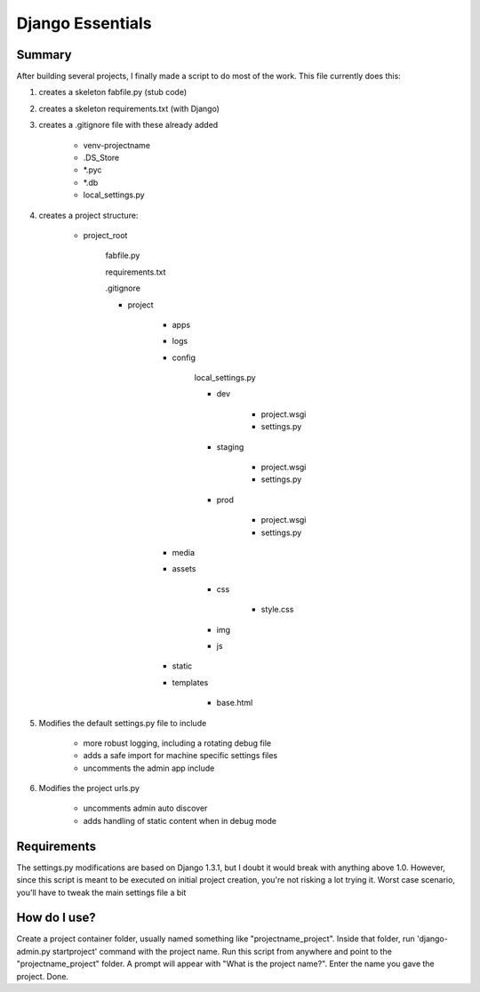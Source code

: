 Django Essentials
================================================


Summary
------------------------

After building several projects, I finally made a script to do most of the work. This file currently does this:

1. creates a skeleton fabfile.py (stub code)

2. creates a skeleton requirements.txt (with Django)

3. creates a .gitignore file with these already added
	
	- venv-projectname
	- .DS_Store
	- *.pyc
	- *.db
	- local_settings.py
	
4. creates a project structure:
	
	- project_root
		
		fabfile.py
		
		requirements.txt
		
		.gitignore
		
		- project
			
			- apps
			- logs
			- config
			
				local_settings.py
				
				- dev
					
					- project.wsgi
					- settings.py
				
				- staging
					
					- project.wsgi
					- settings.py

				- prod 
				
					- project.wsgi
					- settings.py
				
			- media
			- assets
			
				- css
					
					- style.css
					
				- img
				- js
				
			- static
			- templates
				
				- base.html

5. Modifies the default settings.py file to include

	* more robust logging, including a rotating debug file
	* adds a safe import for machine specific settings files
	* uncomments the admin app include
	
6. Modifies the project urls.py

	* uncomments admin auto discover
	* adds handling of static content when in debug mode
	

Requirements
------------------------

The settings.py modifications are based on Django 1.3.1, but I doubt it would break with anything above 1.0. However, since this script is meant to be executed on initial project creation, you're not risking a lot trying it. Worst case scenario, you'll have to tweak the main settings file a bit


How do I use?
------------------------

Create a project container folder, usually named something like "projectname_project". Inside that folder, run 'django-admin.py startproject' command with the project name. Run this script from anywhere and point to the "projectname_project" folder. A prompt will appear with "What is the project name?". Enter the name you gave the project. Done.

